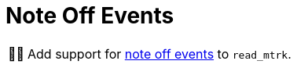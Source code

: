 :tip-caption: 💡
:note-caption: ℹ️
:important-caption: ⚠️
:task-caption: 👨‍🔧
:source-highlighter: rouge
:toc: left
:toclevels: 3
:experimental:
:nofooter:

= Note Off Events

[NOTE,caption={task-caption}]
====
Add support for <<../../../background-information/midi.asciidoc#noteoff,note off events>> to `read_mtrk`.
====
